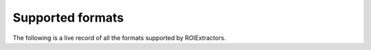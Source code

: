 Supported formats
=================

The following is a live record of all the formats supported by ROIExtractors.

.. raw:: html

    <iframe style="width: 100%; height: 70vh; border: none;" src="https://catalystneuro.github.io/format-support-table/"></iframe>

